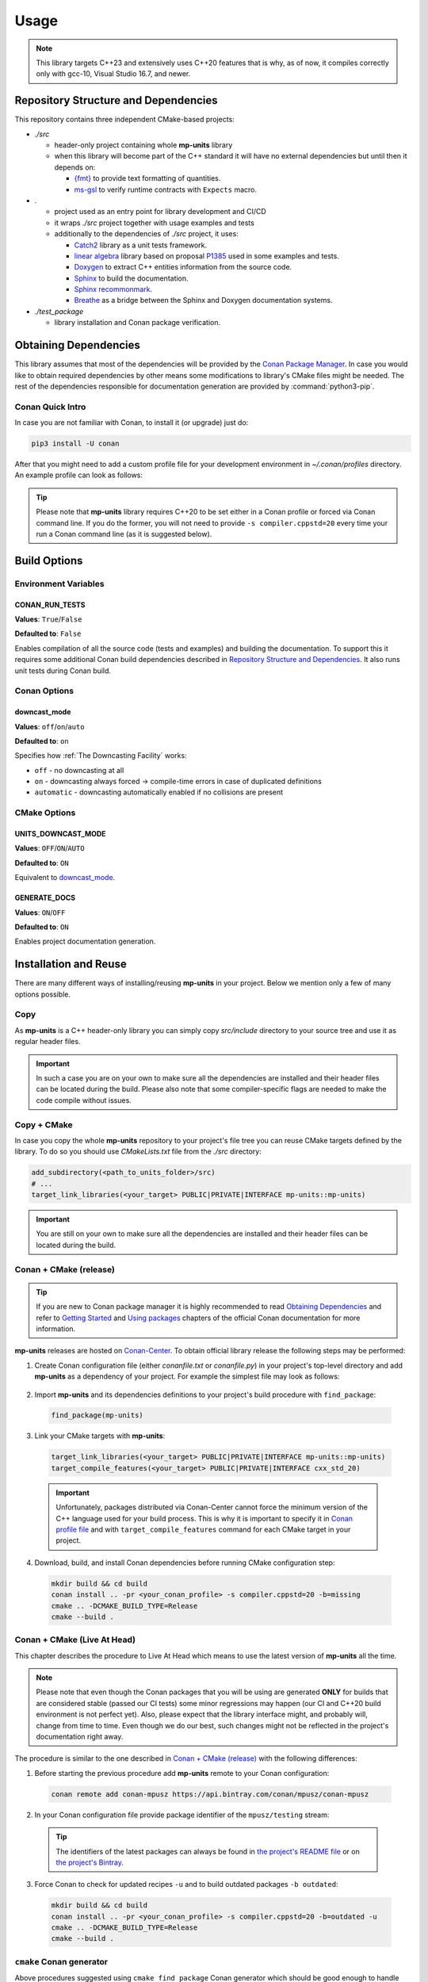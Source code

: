 Usage
=====

.. note::

    This library targets C++23 and extensively uses C++20 features that is why, as of now, it compiles correctly
    only with gcc-10, Visual Studio 16.7, and newer.

Repository Structure and Dependencies
-------------------------------------

This repository contains three independent CMake-based projects:

- *./src*

  - header-only project containing whole **mp-units** library
  - when this library will become part of the C++ standard it will have no external dependencies
    but until then it depends on:

    - `{fmt} <https://github.com/fmtlib/fmt>`_ to provide text formatting of quantities.
    - `ms-gsl <https://github.com/microsoft/GSL>`_ to verify runtime contracts with ``Expects`` macro.

- *.*

  - project used as an entry point for library development and CI/CD
  - it wraps *./src* project together with usage examples and tests
  - additionally to the dependencies of *./src* project, it uses:

    - `Catch2 <https://github.com/catchorg/Catch2>`_ library as a unit tests framework.
    - `linear algebra <https://github.com/BobSteagall/wg21/tree/master/linear_algebra/code>`_
      library based on proposal `P1385 <https://wg21.link/P1385>`_ used in some examples
      and tests.
    - `Doxygen <http://www.doxygen.nl>`_ to extract C++ entities information from the source
      code.
    - `Sphinx <https://www.sphinx-doc.org>`_ to build the documentation.
    - `Sphinx recommonmark <https://recommonmark.readthedocs.io>`_.
    - `Breathe <https://breathe.readthedocs.io/>`_ as a bridge between the Sphinx and Doxygen
      documentation systems.

- *./test_package*

  - library installation and Conan package verification.


Obtaining Dependencies
----------------------

This library assumes that most of the dependencies will be provided by the
`Conan Package Manager <https://conan.io/>`_. In case you would like to obtain required
dependencies by other means some modifications to library's CMake files might be needed.
The rest of the dependencies responsible for documentation generation are provided by
:command:`python3-pip`.

.. seealso::

  A full list of dependencies can be found in `Repository Structure and Dependencies`_.

Conan Quick Intro
^^^^^^^^^^^^^^^^^

In case you are not familiar with Conan, to install it (or upgrade) just do:

.. code-block:: shell

    pip3 install -U conan

After that you might need to add a custom profile file for your development environment
in *~/.conan/profiles* directory. An example profile can look as follows:

.. code-block:: ini
    :emphasize-lines: 8

    [settings]
    os=Linux
    os_build=Linux
    arch=x86_64
    arch_build=x86_64
    compiler=gcc
    compiler.version=10
    compiler.cppstd=20
    compiler.libcxx=libstdc++11
    build_type=Release

    [options]
    [build_requires]

    [env]
    CC=/usr/bin/gcc-10
    CXX=/usr/bin/g++-10
    CONAN_CMAKE_GENERATOR=Ninja

.. tip::

    Please note that **mp-units** library requires C++20 to be set either in a Conan profile or forced
    via Conan command line. If you do the former, you will not need to provide ``-s compiler.cppstd=20``
    every time your run a Conan command line (as it is suggested below).


Build Options
-------------

Environment Variables
^^^^^^^^^^^^^^^^^^^^^

CONAN_RUN_TESTS
+++++++++++++++

**Values**: ``True``/``False``

**Defaulted to**: ``False``

Enables compilation of all the source code (tests and examples) and building the documentation.
To support this it requires some additional Conan build dependencies described in
`Repository Structure and Dependencies`_.
It also runs unit tests during Conan build.


Conan Options
^^^^^^^^^^^^^

downcast_mode
+++++++++++++

**Values**: ``off``/``on``/``auto``

**Defaulted to**: ``on``

Specifies how :ref:`The Downcasting Facility` works:

- ``off`` - no downcasting at all
- ``on`` - downcasting always forced -> compile-time errors in case of duplicated definitions
- ``automatic`` - downcasting automatically enabled if no collisions are present

CMake Options
^^^^^^^^^^^^^

UNITS_DOWNCAST_MODE
+++++++++++++++++++

**Values**: ``OFF``/``ON``/``AUTO``

**Defaulted to**: ``ON``

Equivalent to `downcast_mode`_.


GENERATE_DOCS
+++++++++++++

**Values**: ``ON``/``OFF``

**Defaulted to**: ``ON``

Enables project documentation generation.


Installation and Reuse
----------------------

There are many different ways of installing/reusing **mp-units** in your project. Below we mention
only a few of many options possible.

Copy
^^^^

As **mp-units** is a C++ header-only library you can simply copy *src/include* directory to
your source tree and use it as regular header files.

.. important::

    In such a case you are on your own to make sure all the dependencies are installed and their header
    files can be located during the build. Please also note that some compiler-specific flags are needed
    to make the code compile without issues.


Copy + CMake
^^^^^^^^^^^^

In case you copy the whole **mp-units** repository to your project's file tree you can reuse CMake targets
defined by the library. To do so you should use *CMakeLists.txt* file from the *./src* directory:

.. code-block:: cmake

    add_subdirectory(<path_to_units_folder>/src)
    # ...
    target_link_libraries(<your_target> PUBLIC|PRIVATE|INTERFACE mp-units::mp-units)

.. important::

    You are still on your own to make sure all the dependencies are installed and their header
    files can be located during the build.


Conan + CMake (release)
^^^^^^^^^^^^^^^^^^^^^^^

.. tip::

    If you are new to Conan package manager it is highly recommended to read `Obtaining Dependencies`_
    and refer to `Getting Started <https://docs.conan.io/en/latest/getting_started.html>`_ and
    `Using packages <https://docs.conan.io/en/latest/using_packages.html>`_ chapters
    of the official Conan documentation for more information.

**mp-units** releases are hosted on `Conan-Center <https://conan.io/center/>`_. To obtain official
library release the following steps may be performed:

1. Create Conan configuration file (either *conanfile.txt* or *conanfile.py*) in your
   project's top-level directory and add **mp-units** as a dependency of your project.
   For example the simplest file may look as follows:

  .. code-block:: ini
      :caption: conanfile.txt

      [requires]
      mp-units/0.6.0

      [generators]
      cmake_find_package

2. Import **mp-units** and its dependencies definitions to your project's build procedure
   with ``find_package``:

  .. code-block:: cmake

      find_package(mp-units)

3. Link your CMake targets with **mp-units**:

  .. code-block:: cmake

      target_link_libraries(<your_target> PUBLIC|PRIVATE|INTERFACE mp-units::mp-units)
      target_compile_features(<your_target> PUBLIC|PRIVATE|INTERFACE cxx_std_20)

  .. important::

    Unfortunately, packages distributed via Conan-Center cannot force the minimum version
    of the C++ language used for your build process. This is why it is important to specify
    it in `Conan profile file <Conan Quick Intro>`_ and with ``target_compile_features`` command
    for each CMake target in your project.

4. Download, build, and install Conan dependencies before running CMake configuration step:

  .. code-block:: shell

      mkdir build && cd build
      conan install .. -pr <your_conan_profile> -s compiler.cppstd=20 -b=missing
      cmake .. -DCMAKE_BUILD_TYPE=Release
      cmake --build .


Conan + CMake (Live At Head)
^^^^^^^^^^^^^^^^^^^^^^^^^^^^

This chapter describes the procedure to Live At Head which means to use the latest version
of **mp-units** all the time.

.. note::

  Please note that even though the Conan packages that you will be using are generated **ONLY**
  for builds that are considered stable (passed our CI tests) some minor regressions may happen
  (our CI and C++20 build environment is not perfect yet). Also, please expect that the library
  interface might, and probably will, change from time to time. Even though we do our best, such
  changes might not be reflected in the project's documentation right away.

The procedure is similar to the one described in `Conan + CMake (release)`_ with the following
differences:

1. Before starting the previous procedure add **mp-units** remote to your Conan configuration:

  .. code-block:: shell

      conan remote add conan-mpusz https://api.bintray.com/conan/mpusz/conan-mpusz

2. In your Conan configuration file provide package identifier of the ``mpusz/testing`` stream:

  .. code-block:: ini
      :caption: conanfile.txt

      [requires]
      mp-units/0.7.0@mpusz/testing

      [generators]
      cmake_find_package

  .. tip::

    The identifiers of the latest packages can always be found in
    `the project's README file <https://github.com/mpusz/units/blob/master/README.md>`_ or on
    `the project's Bintray <https://bintray.com/mpusz/conan-mpusz/mp-units%3Ampusz>`_.

3. Force Conan to check for updated recipes ``-u`` and to build outdated packages ``-b outdated``:

  .. code-block:: shell

      mkdir build && cd build
      conan install .. -pr <your_conan_profile> -s compiler.cppstd=20 -b=outdated -u
      cmake .. -DCMAKE_BUILD_TYPE=Release
      cmake --build .


``cmake`` Conan generator
^^^^^^^^^^^^^^^^^^^^^^^^^

Above procedures suggested using ``cmake_find_package`` Conan generator which should be good
enough to handle simple dependencies and configurations. If your project setup is complex you
may prefer to use ``cmake`` generator. In such a case the above procedures should be updated as
follows:

1. Specify ``cmake`` generator in your Conan configuration file:

  .. code-block:: ini
      :caption: conanfile.txt

      [requires]
      mp-units/0.6.0

      [generators]
      cmake

2. Import Conan dependencies definitions to the beginning of your top-level *CMakeLists.txt*
   file in your project:

  .. code-block:: cmake

      include(${CMAKE_BINARY_DIR}/conanbuildinfo.cmake)
      conan_basic_setup(TARGETS)

3. ``find_package(mp-units)`` is not needed anymore.

4. Link your CMake targets with ``CONAN_PKG::mp-units``:

  .. code-block:: cmake

      target_link_libraries(<your_target> PUBLIC|PRIVATE|INTERFACE CONAN_PKG::mp-units)



Contributing (or just building all the tests, examples, and documentation)
--------------------------------------------------------------------------

In case you would like to build all the source code (with unit tests and examples) and documentation
in **mp-units** repository, you should:

1. Add remotes of additional Conan dependencies.
2. Use the *CMakeLists.txt* from the top-level directory.
3. Obtain Python dependencies.
4. Run Conan with `CONAN_RUN_TESTS`_ = ``True``.

.. code-block:: shell

    conan remote add linear-algebra https://api.bintray.com/conan/twonington/public-conan
    git clone https://github.com/mpusz/units.git && cd units
    pip3 install -r docs/requirements.txt
    mkdir build && cd build
    conan install .. -pr <your_conan_profile> -s compiler.cppstd=20 -e mp-units:CONAN_RUN_TESTS=True -b outdated -u
    cmake .. -DCMAKE_BUILD_TYPE=Release
    cmake --build .
    ctest

The above will download and install all of the dependencies needed for the development of the library,
build all of the source code and documentation, and run unit tests.


Packaging
---------

To test CMake installation and Conan packaging or create a Conan package run:

.. code-block:: shell

    conan create . <username>/<channel> -pr <your_conan_profile> -s compiler.cppstd=20 -e mp-units:CONAN_RUN_TESTS=True -b outdated -u

The above will create a Conan package and run tests provided in *./test_package* directory.


Uploading **mp-units** Package to the Conan Server
--------------------------------------------------

.. code-block:: shell

    conan upload -r <remote-name> --all mp-units/0.7.0@<user>/<channel>
